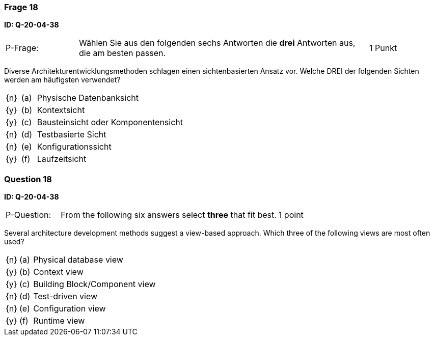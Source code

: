 // tag::DE[]
=== Frage 18
**ID: Q-20-04-38**

[cols="2,8,2", frame=ends, grid=rows]
|===
| P-Frage:
| Wählen Sie aus den folgenden sechs Antworten die **drei** Antworten aus, die am besten passen.
| 1 Punkt
|===

Diverse Architekturentwicklungsmethoden schlagen einen sichtenbasierten Ansatz vor.
Welche DREI der folgenden Sichten werden am häufigsten verwendet?

[cols="1a,1,10", frame=none, grid=none]
|===

| {n}
| (a)
| Physische Datenbanksicht

| {y}
| (b)
| Kontextsicht

| {y}
| (c)
| Bausteinsicht oder Komponentensicht

| {n}
| (d)
| Testbasierte Sicht

| {n}
| (e)
| Konfigurationssicht

| {y}
| (f)
| Laufzeitsicht
|===

// end::DE[]

// tag::EN[]
=== Question 18
**ID: Q-20-04-38**

[cols="2,8,2", frame=ends, grid=rows]
|===
| P-Question:
| From the following six answers select **three** that fit best.
| 1 point
|===

Several architecture development methods suggest a view-based approach.
Which three of the following views are most often used?

[cols="1a,1,10", frame=none, grid=none]
|===


| {n}
| (a)
| Physical database view

| {y}
| (b)
| Context view

| {y}
| (c)
| Building Block/Component view

| {n}
| (d)
| Test-driven view


| {n}
| (e)
| Configuration view

| {y}
| (f)
| Runtime view

|===

// end::EN[]

// tag::EXPLANATION[]
// end::EXPLANATION[]

